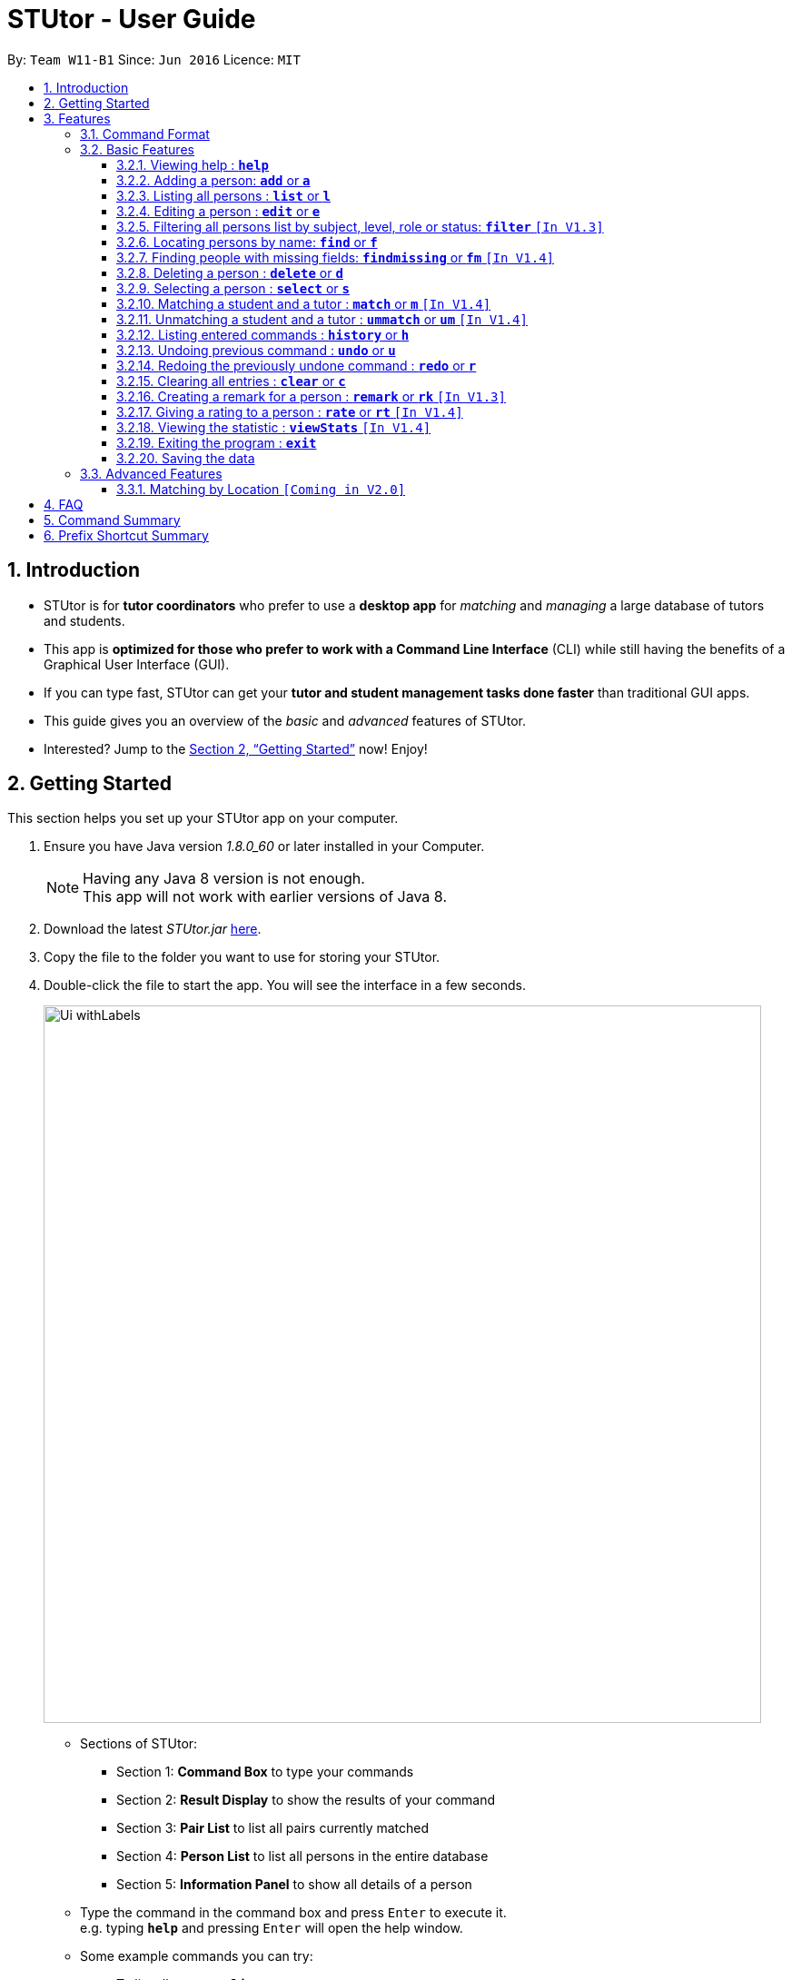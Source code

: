 = STUtor - User Guide
:toc:
:toc-title:
:toc-placement: preamble
:toclevels: 4
:sectnums:
:imagesDir: images
:stylesDir: stylesheets
:xrefstyle: full
:experimental:
ifdef::env-github[]
:tip-caption: :bulb:
:note-caption: :information_source:
endif::[]
:repoURL: https://github.com/CS2103JAN2018-W11-B1/main

By: `Team W11-B1`      Since: `Jun 2016`      Licence: `MIT`

== Introduction

* STUtor is for *tutor coordinators* who prefer to use a *desktop app* for _matching_ and _managing_ a large database of tutors and students.
* This app is *optimized for those who prefer to work with a Command Line Interface* (CLI) while still having the benefits of a Graphical User Interface (GUI).
* If you can type fast, STUtor can get your *tutor and student management tasks done faster* than traditional GUI apps.

[%hardbreaks]
[%hardbreaks]
[%hardbreaks]
[%hardbreaks]

* This guide gives you an overview of the _basic_ and _advanced_ features of STUtor.
* Interested? Jump to the <<Getting Started>> now! Enjoy!

== Getting Started
This section helps you set up your STUtor app on your computer.

.  Ensure you have Java version __1.8.0_60__ or later installed in your Computer.
+
[NOTE]
Having any Java 8 version is not enough. +
This app will not work with earlier versions of Java 8.
+
.  Download the latest _STUtor.jar_ link:{repoURL}/releases[here].
.  Copy the file to the folder you want to use for storing your STUtor.
.  Double-click the file to start the app. You will see the interface in a few seconds.
+
image::Ui_withLabels.png[width="790"]
+
****
*  Sections of STUtor:
** Section 1: *Command Box* to type your commands
** Section 2: *Result Display* to show the results of your command
** Section 3: *Pair List* to list all pairs currently matched
** Section 4: *Person List* to list all persons in the entire database
** Section 5: *Information Panel* to show all details of a person
*  Type the command in the command box and press kbd:[Enter] to execute it. +
e.g. typing `*help*` and pressing kbd:[Enter] will open the help window.
*  Some example commands you can try:

** To list all contacts: `*list*`
** To add a contact named `John Doe` and his particulars to STUtor: `*add* n/John Doe p/98765432 e/johnd@example.com a/311, Clementi Ave 2, #02-25 $/50 sub/Math lvl/Lower Sec stat/Not Matched r/Student`
** To delete the 3rd contact shown in the current list: `*delete* 3`
** To exit the app: `*exit*`
* For more details for each command, you can view <<Basic Features>>.
****

[[Features]]
== Features
To use the features, you need to key in the commands in the *Command Box*.

=== Command Format

****
* Words in UPPER_CASE are the *parameters to be supplied* by you

[%hardbreak]
{nbsp}{nbsp}{nbsp}{nbsp} e.g. For `*add* n/NAME`, NAME is a parameter which can be used as `*add* n/John Doe`.

* Items in *square brackets* are *optional*

[%hardbreak]
{nbsp}{nbsp}{nbsp}{nbsp} e.g `n/NAME [t/TAG]` can be used as `n/John Doe t/friend` or as `n/John Doe`.

* Items with `…`​ after them can be *used multiple times* including zero times

[%hardbreak]
{nbsp}{nbsp}{nbsp}{nbsp} e.g. `[t/TAG]...` can be used as `{nbsp}` (i.e. 0 times), `t/friend`, `t/friend t/family` etc.

* Parameters can be in *any order*

[%hardbreak]
{nbsp}{nbsp}{nbsp}{nbsp} e.g. if the command specifies `n/NAME p/PHONE_NUMBER`, `p/PHONE_NUMBER n/NAME` is also acceptable.

* For advanced users, a *shorter alias* for most commands exist to reduce typing. These are provided in the information for each command.
****

=== Basic Features

==== Viewing help : `*help*`
At any time if you are unsure of how to use STUtor, this command will bring you to the help page.

Format: `*help*`

==== Adding a person: `*add*` or `*a*`
Adds a new person to STUtor. +

****
* For PRICE, SUBJECT, EDUCATION_LEVEL, STATUS, ROLE:

** Alias can be used to reduce typing. Refer to <<Prefix Shortcut Summary>> for more details.
** These information is displayed as tags for easy reference.
****

[NOTE]
====
Only the NAME field is required for the command to be accepted, all other fields are optional. +
To fill in the other fields later, you can use the edit command to edit the person with the new information. +
====

Format: `*add* n/NAME [p/PHONE_NUMBER] [e/EMAIL] [a/ADDRESS] [$/PRICE] [sub/SUBJECT] [lvl/EDUCATION_LEVEL] [stat/STATUS] [r/ROLE] [t/TAG]...`

Examples:

* `*add* n/John Doe p/98765432 e/johnd@example.com a/311, Clementi Ave 2, #02-25 $/50 sub/Math lvl/Lower Sec stat/Not Matched r/Student`
* `*add* n/Betsy Crowe p/91562389 e/betsycrowe@example.com a/Pasir Ris Drive 10, #06-02 $/30 sub/Chinese lvl/Upper Pri stat/Not Matched r/Tutor`
* `*add* n/Carl Kurz`


[NOTE]
====
You can press kbd:[Tab] key once after typing `*add*` or `*a*` and it will autofill the command.
Further pressing of kbd:[Tab] key will jump to the next field to be filled in.
You can press kbd:[Delete] key to delete a field (and its prefix).
You can view the diagram below for a clearer visualization on how it works.
*Important!* If you enter only empty spaces after a prefix, it will be read as no value entered into the optional field. You will not need to delete prefixes for unentered fields to enter the command.
====

image::AutofillAdd_Tab.png[width="700"]
image::AutofillAdd_Delete.png[width="700"]

==== Listing all persons : `*list*` or `*l*`
Shows a list of all persons in STUtor. +

Format: `*list*`

==== Editing a person : `*edit*` or `*e*`
Edits an existing person in STUtor. +

****
* Edits the person at the specified `INDEX`. The index refers to the index number shown in the last person listing. The index *must be a positive integer* 1, 2, 3, ...
* At least one of the optional fields must be provided.
* Existing values will be updated to the input values.
* When editing tags, the existing tags of the person will be removed i.e adding of tags is not cumulative.
* You can remove all the person's tags by typing `t/` without specifying any tags after it.
* Attribute tags will still remain after any changes to the other tags.
* Attribute tags will automatically update to reflect any changes to the actual attributes.
****

Format: `*edit* INDEX [n/NAME] [p/PHONE] [e/EMAIL] [a/ADDRESS] [$/PRICE] [sub/SUBJECT] [lvl/EDUCATION_LEVEL] [stat/STATUS] [r/ROLE] [t/TAG]...`

Examples:

* `*edit* 1 p/91234567 e/johndoe@example.com` +
Edits the phone number and email address of the 1st person to be `91234567` and `johndoe@example.com` respectively.
* `*edit* 2 n/Betsy Crower t/` +
Edits the name of the 2nd person to be `Betsy Crower` and clears all existing tags.

[NOTE]
====
You can press kbd:[Tab] key once after typing `*edit*` or `*e*` and it will autofill the command.
INDEX to be specified will be highlighted.
Further pressing of kbd:[Tab] key will jump to the next field to be filled in.
You can press kbd:[Delete] key to delete a field (and its prefix).
You can view the diagram below for a clearer visualization on how it works.
====

image::AutofillEdit.png[width="800"]

==== Filtering all persons list by subject, level, role or status: `*filter*` `[In V1.3]`
Filters all persons list whose SUBJECT, EDUCATION_LEVEL, STATUS, or ROLE contain any of the given keywords. +

****
* The filter is case insensitive.

[%hardbreak]
{nbsp}{nbsp}{nbsp}{nbsp} e.g `maTH` will match `Math`

* Only full words will be matched e.g. `Eng` will not match `English`
* Persons with matching keyword will be returned
****

Format: `*filter* KEYWORD`

Examples:

* `*filter* Math` +
Returns persons with `Math` subject
* `*filter* Student` +
Returns persons with `Student` role

==== Locating persons by name: `*find*` or `*f*`
Finds persons whose NAME contain any of the given keywords. +

****
* The search is case insensitive.

[%hardbreak]
{nbsp}{nbsp}{nbsp}{nbsp} e.g `hans` will match `Hans`

* The order of the keywords does not matter. e.g. `Hans Bo` will match `Bo Hans`
* Only the name is searched.
* Only full words will be matched e.g. `Han` will not match `Hans`
* Persons matching at least one keyword will be returned (i.e. `OR` search).

[%hardbreak]
{nbsp}{nbsp}{nbsp}{nbsp} e.g. `Hans Bo` will return `Hans Gruber`, `Bo Yang`
****

Format: `*find* KEYWORD [MORE_KEYWORDS]`

Examples:

* `*find* John` +
Returns `john` and `John Doe`
* `*find* Betsy Tim John` +
Returns any person having names `Betsy`, `Tim`, or `John`

==== Finding people with missing fields: `*findmissing*` or `*fm*` `[In V1.4]`

Lists only people who have fields that you have not yet entered, making it easy for you to search for that person you want to edit in data. +
If no arguments for FIELD is entered, lists all people with at least one field with an empty value. +
Otherwise, finds all people with an empty value in at least one entered FIELD.

****
* The field name is case insensitive
* List of all possible attributes:
** address
** email
** level
** phone
** price
** role
** status
** subject
****

Format: `*findmissing* [FIELD]...`

Examples:

* `*findmissing* role` +
Returns any person who has no entered role.

* `*findmissing* phone email` +
Returns any person who has no entered phone or email.

* `*findmissing*` +
Returns any person who has no entered value for at least 1 field.

==== Deleting a person : `*delete*` or `*d*`
Deletes the specified person from STUtor. +

****
* Deletes the person at the specified `INDEX`.
* The index refers to the index number shown in the *most recent listing*.
* The index *must be a positive integer* 1, 2, 3, ...
****

Format: `*delete* INDEX`

Examples:

* `*list*` +
`*delete* 2` +
Deletes the 2nd person in STUtor.
* `*find* Betsy` +
`*delete* 1` +
Deletes the 1st person in the results of the `*find*` command.

[NOTE]
====
You can press kbd:[Tab] key once after typing `*delete*` or `*d*` and it will autofill the command.
INDEX to be specified will be highlighted.
You can view the diagram below for a clearer visualization on how it works.
====

image::AutofillDelete.png[width="500"]

==== Selecting a person : `*select*` or `*s*`
Selects the person identified by the index number used in the *last person listing*. +

****
* Selects the person and displays person details at the specified `INDEX`.
* The index refers to the index number shown in the most recent listing.
* The index *must be a positive integer* `1, 2, 3, ...`
****

Format: `*select* INDEX`

Examples:

* `*list*` +
`*select* 2` +
Selects the 2nd person in STUtor.
* `*find* Betsy` +
`*select* 1` +
Selects the 1st person in the results of the `*find*` command.

[NOTE]
====
You can press kbd:[Tab] key once after typing `*select*` or `*s*` and it will autofill the command.
INDEX to be specified will be highlighted.
You can view the diagram below for a clearer visualization on how it works.
====

image::AutofillSelect.png[width="500"]

// tag::match[]
==== Matching a student and a tutor : `*match*` or `*m*` `[In V1.4]`
Selects the persons identified by the index numbers used in the *last person listing*. +

****
* The indices supplied must correspond to one *student* and one *tutor*.
They must have *the same subject, level and price*.
* The index refers to the index number shown in the most recent listing,
and *must be a positive integer* `1, 2, 3, ...`
* If the match is valid (The two persons are compatible),
you will see a message like this:
`Created new match <student name> and <tutor name>.` +
* If the match is not valid, you will see a error message saying
`Matching failed.`
You will also see detailed information on what went wrong.
For example: +
** `Please provide indices of one student and one tutor.`
** `Not the same subject.`
****

Format: `*match* INDEX_A INDEX_B` or `*m* INDEX_A INDEX_B`

Examples:

* `*match* 1 2` +
Match the person at index 1 to the person at index 2. +

[NOTE]
====
The order of entering indices does not matter.
That is, you can enter the student's index first followed by the tutor's index,
or the other way round.
====
// end::match[]

// tag::unmatch[]
==== Unmatching a student and a tutor : `*ummatch*` or `*um*` `[In V1.4]`
Selects the pair identified by the index numbers used in the pair listing. +

****
* The index refers to the index number shown in the most recent listing,
and *must be a positive integer* `1, 2, 3, ...`
****

Format: `*unmatch* INDEX_A INDEX_B` or `*um* INDEX_A INDEX_B`

Examples:

* `*unmatch* 1` +
Unmatch the pair at index 1. +

// end::unmatch[]

==== Listing entered commands : `*history*` or `*h*`
You can list all the commands that you have entered in reverse chronological order. +

[NOTE]
====
You can press kbd:[&uarr;] and kbd:[&darr;] arrows and it will display the previous and next input respectively in the command box.
====

Format: `*history*`

// tag::undoredo[]
==== Undoing previous command : `*undo*` or `*u*`
You can easily restore STUtor to the state before the previous _undoable_ command was executed. +

[NOTE]
====
Undoable commands: those commands that modify STUtor's content (`*add*`, `*delete*`, `*edit*` and `*clear*`).
====

Format: `*undo*`

Examples:

* `*delete* 1` +
`*list*` +
`*undo*` (reverses the `*delete* 1` command) +

* `*select* 1` +
`*list*` +
`*undo*` +
The `*undo*` command fails as there are no undoable commands executed previously.

* `*delete* 1` +
`*clear*` +
`*undo*` (reverses the `*clear*` command) +
`*undo*` (reverses the `*delete* 1` command) +

==== Redoing the previously undone command : `*redo*` or `*r*`
You can easily reverse the most recent `*undo*` command. +

Format: `*redo*`

Examples:

* `*delete* 1` +
`*undo*` (reverses the `*delete* 1` command) +
`*redo*` (reapplies the `*delete* 1` command) +

* `*delete* 1` +
`*redo*` +
The `*redo*` command fails as there are no `*undo*` commands executed previously.

* `*delete* 1` +
`*clear*` +
`*undo*` (reverses the `*clear*` command) +
`*undo*` (reverses the `*delete* 1` command) +
`*redo*` (reapplies the `*delete* 1` command) +
`*redo*` (reapplies the `*clear*` command) +
// end::undoredo[]

==== Clearing all entries : `*clear*` or `*c*`
To clear all entries from your STUtor, use the `*clear*` command. +

Format: `*clear*`

==== Creating a remark for a person : `*remark*` or `*rk*` `[In V1.3]`
Creates a remark for the person identified by the index number used in the *last person listing*. +

****
* The index refers to the index number shown in the most recent listing.
* The index *must be a positive integer* `1, 2, 3, ...`
* You can remove a remark by typing `r/` without specifying any remark after it.
****

Format: `*remark* INDEX r/REMARK`

Examples:

* `*list*` +
`*remark* 2 r/Fast learner.` +
Creates a remark 'Fast learner.' for the 2nd person in STUtor.
* `*find* Betsy` +
`*remark* 1 r/` +
Removes the remark for the 1st person in the results of the `*find*` command.

==== Giving a rating to a person : `*rate*` or `*rt*` `[In V1.4]`
Gives a rating to the person identified by the index number used in the *last person listing*. +

****
* The index refers to the index number shown in the most recent listing.
* The index *must be a positive integer* `1, 2, 3, ...`
* Rating must be a number *between 0 and 5 (inclusive)* with *at most 1 decimal place*.
* Placing a `-` after the rating gives an *absolute rating* to the person specified.

[%hardbreak]
{nbsp}{nbsp}{nbsp}{nbsp} e.g `rate 1 r/2.0-` will set rating of the 1st person in the results
to 2.0 and number of people who rated the person will be resetted to 1.

* Without placing `-` after the rating gives an *accumulative rating* to the person specified.

[%hardbreak]
{nbsp}{nbsp}{nbsp}{nbsp} e.g `rate 1 r/2.0` will add on to the current rating of the 1st person
and the person's average ratings will be displayed. Number of people who rated the person will also increase by 1.

[NOTE]
====
STUtor does not keept track of all ratings of each person, hence accumulated rating value may be off by 0.2.
Rating values are also rounded down.
====
****

Format: `*rate* INDEX r/RATE`

Examples:

* `*list*` +
`*rate* 2 r/2.0-` +
Gives an absolute rating of 2.0 to the 2nd person in STUtor.
* `*find* Betsy` +
`*rate* 1 r/4.2` +
Gives an accumulated rating for the 1st person in the results of the `*find*` command.

==== Viewing the statistic : `*viewStats*` `[In V1.4]`
Shows statistical information such as role distribution(Student/Tutor ratio) in the form of a pie chart. +

****
* The statistic will not update in real time.
* To get an update, call for `*viewStats*` command once more.
* To exit from `*viewStats*`, you can simply click on person in the person list.
****

Format: `*viewStats*`

==== Exiting the program : `*exit*`
Exits the program. +

Format: `*exit*`

==== Saving the data

STUtor data are saved in the hard disk automatically after any command that changes the data. +
There is no need to save manually.



=== Advanced Features

// tag::dataencryption[]

==== Matching by Location `[Coming in V2.0]`

// end::dataencryption[]

// tag::faq[]
== FAQ

*Q*: How do I transfer my data to another Computer? +
*A*: +
1) Please install STUtor in the other computer. +
2) Navigate to *main/data*, and overwrite the empty `STUtor.xml` file
with the file of the same name found on your previous computer.
You can the file under the same path of *main/data*

// end::faq[]

// tag::commandsummary[]
== Command Summary
You can use these shortcuts when typing the commands.

[width="80%",cols="<20%,<20%,<20%,<20%",options="header",]
|=======================================================================
|Command |Shortcut |Format |Example
|`add`  | `a` |`add n/NAME p/PHONE_NUMBER e/EMAIL a/ADDRESS $/PRICE sub/SUBJECT lvl/EDUCATION_LEVEL stat/STATUS r/ROLE [t/TAG]...`|`add n/John Doe p/98765432 e/johnd@example.com a/311, Clementi Ave 2, #02-25 $/50 sub/Math lvl/Lower Sec stat/Not Matched r/Student`
|`delete`|`d`|`delete INDEX`|`delete 3`
|`edit`|`e`|`edit INDEX [n/NAME] [p/PHONE_NUMBER] [e/EMAIL] [a/ADDRESS] [$/PRICE] [sub/SUBJECT] [lvl/EDUCATION_LEVEL] [stat/STATUS] [r/ROLE] [t/TAG]...` |`edit 2 n/James Lee e/jameslee@example.com`
|`find`|`f`|`find KEYWORD [MORE_KEYWORDS]`|`find James Jake`
|`findmissing`|`fm`|`findmissing [FIELD]...`|`findmissing phone`
|`select`|`s`|`select INDEX`|`select 2`
|`match`|`m`|`match INDEX_A INDEX_B`|`match 1 2`
|`unmatch`|`um`|`unmatch INDEX`|`unmatch 2`
|`filter`| |`filter KEYWORD`|`filter Math`
|`remark`|`rk`|`remark INDEX r/`|`remark 2 r/Fast learner.`
|`rate`|`rt`|`rate INDEX r/`|`rate INDEX r/3.5`
|`list`|`l`||
|`clear`|`c`||
|`history`|`h`||
|`undo`|`u`||
|`redo`|`r`||
|`help`|||
|`exit`|||

|=======================================================================
// end::commandsummary[]

// tag::prefixshortcut[]
== Prefix Shortcut Summary
You can use these shortcuts in adding a person, or editing a person's details.

[width="59%",cols="<30%,<35%,<35%",options="header",]
|=======================================================================
|Applicable field |Shortcut |Equivalence in full
|subject | `sub/chem`| `sub/chemistry`
|subject | `sub/phy`| `sub/physics`
|subject | `sub/chi`| `sub/chinese`
|subject | `sub/eng`| `sub/english`
|level | `lvl/us`| `lvl/upper sec`
|level | `lvl/ls`| `lvl/lower sec`
|level | `lvl/up`| `lvl/upper pri`
|level | `lvl/lp`| `lvl/lower pri`
|status | `stat/nm`| `stat/not matched`
|status | `stat/m`| `stat/matched`
|role | `r/t`| `r/tutor`
|role | `r/s`| `r/student`
|=======================================================================
// end::prefixshortcut[]
